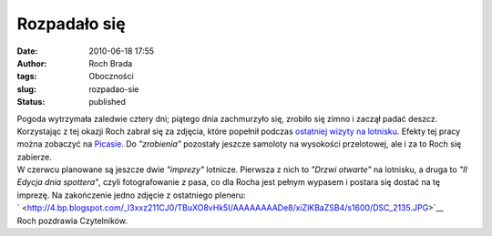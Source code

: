 Rozpadało się
#############
:date: 2010-06-18 17:55
:author: Roch Brada
:tags: Oboczności
:slug: rozpadao-sie
:status: published

| Pogoda wytrzymała zaledwie cztery dni; piątego dnia zachmurzyło się, zrobiło się zimno i zaczął padać deszcz. Korzystając z tej okazji Roch zabrał się za zdjęcia, które popełnił podczas `ostatniej wizyty na lotnisku <http://gusioo.blogspot.com/2010/06/srodek-tygodnia-na-lotnisku.html>`__. Efekty tej pracy można zobaczyć na `Picasie <http://picasaweb.google.pl/feflik/Samoloty2010#>`__. Do *"zrobienia"* pozostały jeszcze samoloty na wysokości przelotowej, ale i za to Roch się zabierze.
| W czerwcu planowane są jeszcze dwie *"imprezy"* lotnicze. Pierwsza z nich to *"Drzwi otwarte"* na lotnisku, a druga to *"II Edycja dnia spottera"*, czyli fotografowanie z pasa, co dla Rocha jest pełnym wypasem i postara się dostać na tę imprezę. Na zakończenie jedno zdjęcie z ostatniego pleneru:
| ` <http://4.bp.blogspot.com/_l3xxz211CJ0/TBuXO8vHk5I/AAAAAAAADe8/xiZlKBaZSB4/s1600/DSC_2135.JPG>`__
| Roch pozdrawia Czytelników.
